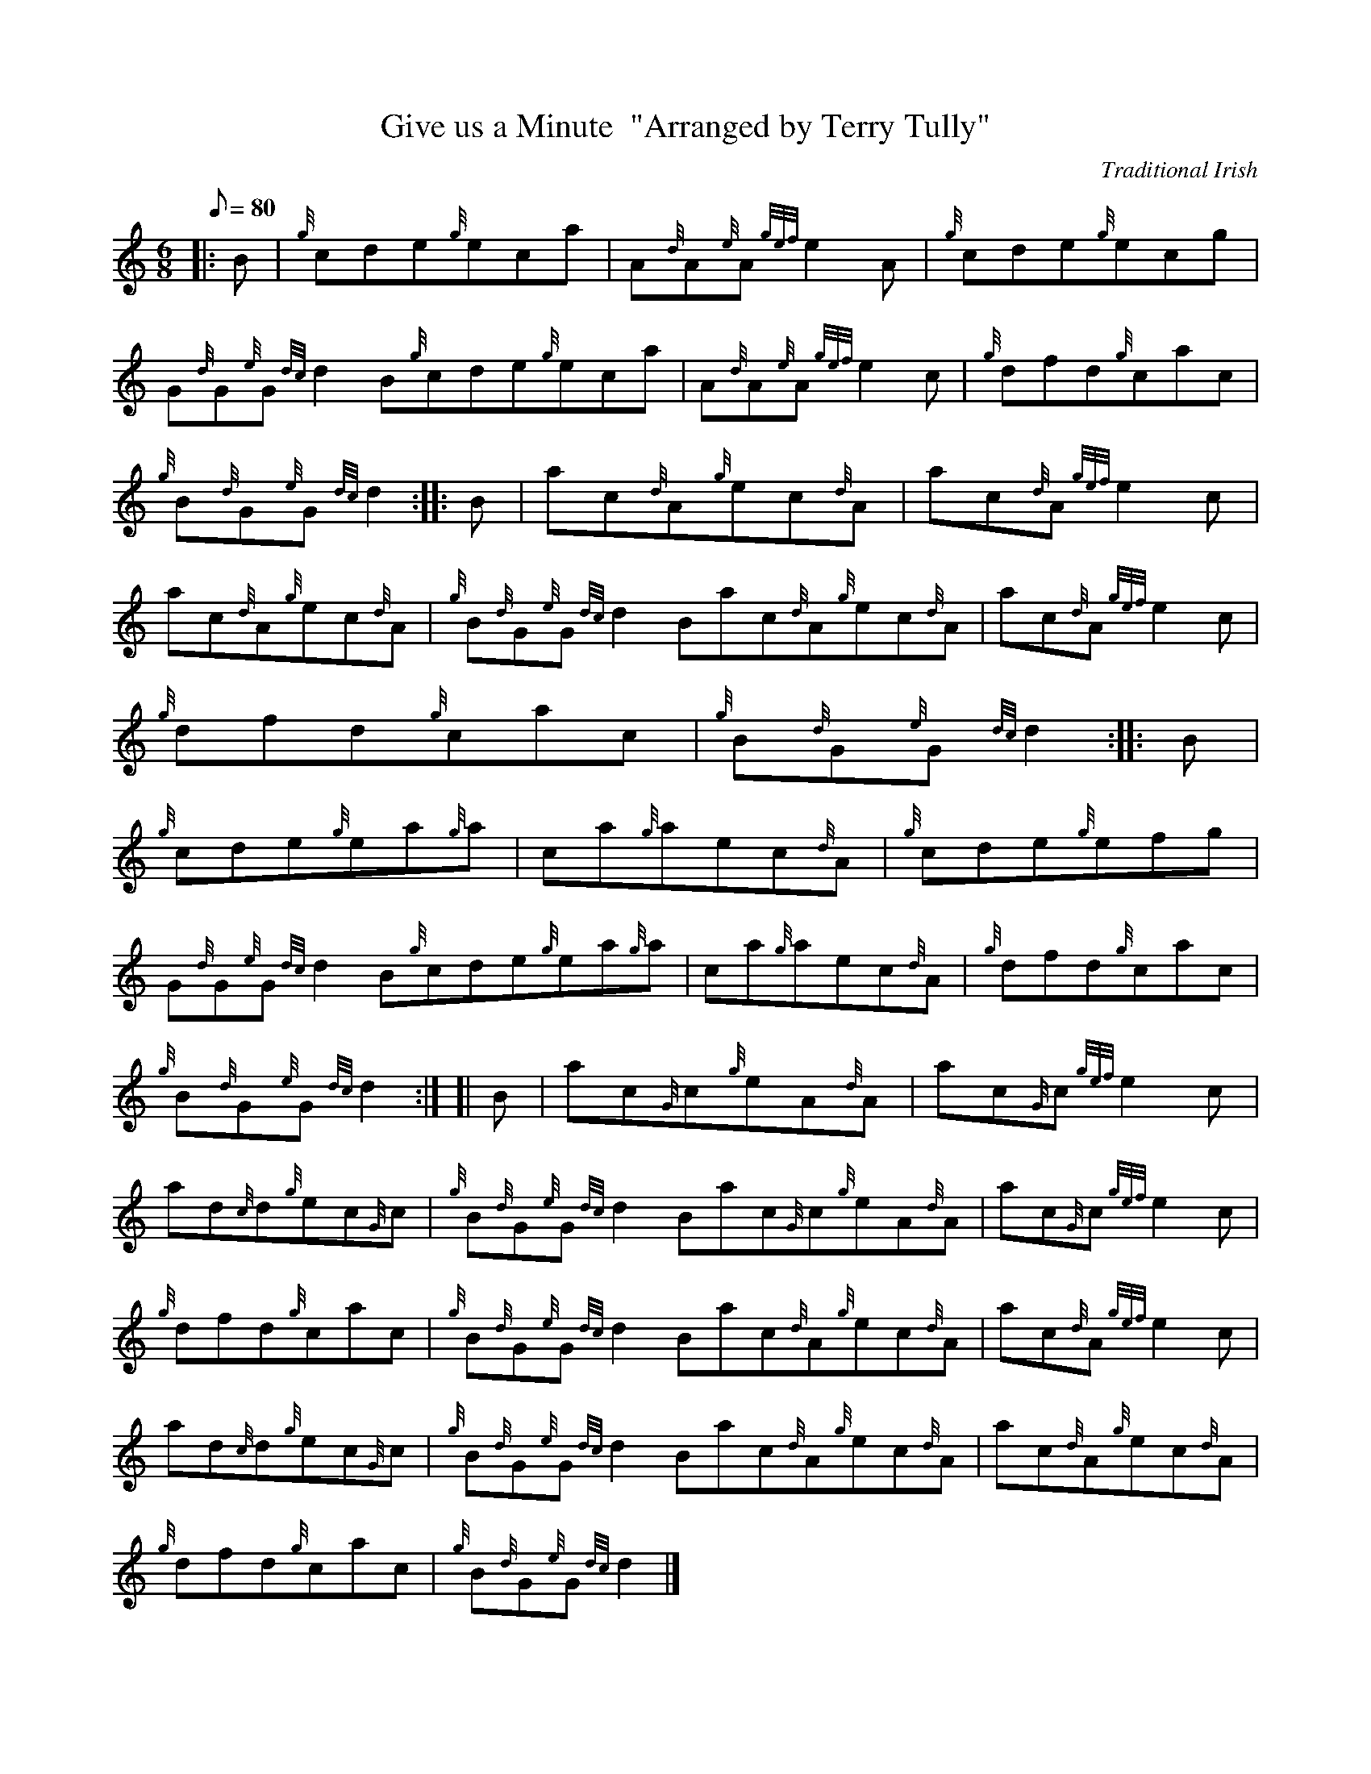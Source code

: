 X:1
T:Give us a Minute  "Arranged by Terry Tully"
M:6/8
L:1/8
Q:80
C:Traditional Irish
S:Jig
K:HP
|: B|
{g}cde{g}eca|
A{d}A{e}A{gef}e2A|
{g}cde{g}ecg|  !
G{d}G{e}G{dc}d2B{g}cde{g}eca|
A{d}A{e}A{gef}e2c|
{g}dfd{g}cac|  !
{g}B{d}G{e}G{dc}d2:| |:
B|
ac{d}A{g}ec{d}A|
ac{d}A{gef}e2c|  !
ac{d}A{g}ec{d}A|
{g}B{d}G{e}G{dc}d2Bac{d}A{g}ec{d}A|
ac{d}A{gef}e2c|  !
{g}dfd{g}cac|
{g}B{d}G{e}G{dc}d2:| |:
B|  !
{g}cde{g}ea{g}a|
ca{g}aec{d}A|
{g}cde{g}efg|  !
G{d}G{e}G{dc}d2B{g}cde{g}ea{g}a|
ca{g}aec{d}A|
{g}dfd{g}cac|  !
{g}B{d}G{e}G{dc}d2:| [|
B|
ac{G}c{g}eA{d}A|
ac{G}c{gef}e2c|  !
ad{c}d{g}ec{G}c|
{g}B{d}G{e}G{dc}d2Bac{G}c{g}eA{d}A|
ac{G}c{gef}e2c|  !
{g}dfd{g}cac|
{g}B{d}G{e}G{dc}d2Bac{d}A{g}ec{d}A|
ac{d}A{gef}e2c|  !
ad{c}d{g}ec{G}c|
{g}B{d}G{e}G{dc}d2Bac{d}A{g}ec{d}A|
ac{d}A{g}ec{d}A|  !
{g}dfd{g}cac|
{g}B{d}G{e}G{dc}d2|]

